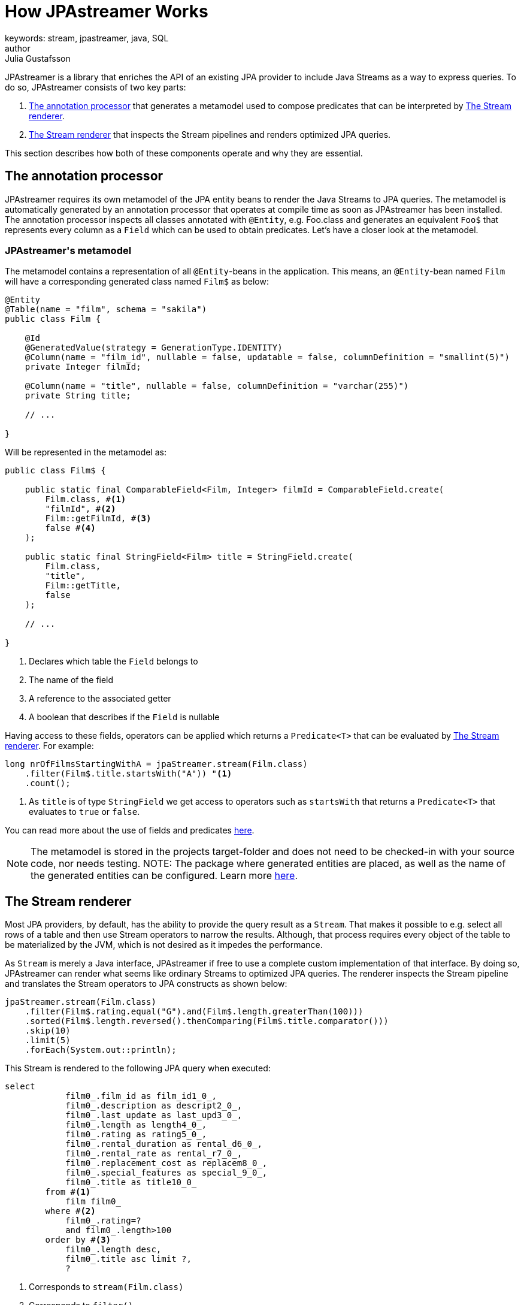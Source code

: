 = How JPAstreamer Works
keywords: stream, jpastreamer, java, SQL
author: Julia Gustafsson
:reftext: How JPAstreamer Works
:navtitle: How JPAstreamer Works
:source-highlighter: highlight.js

JPAstreamer is a library that enriches the API of an existing JPA provider to include Java Streams as a way to express queries. To do so, JPAstreamer consists of two key parts:

. <<The annotation processor>> that generates a metamodel used to compose predicates that can be interpreted by <<The Stream renderer>>.
. <<The Stream renderer>> that inspects the Stream pipelines and renders optimized JPA queries.

This section describes how both of these components operate and why they are essential.

== The annotation processor
JPAstreamer requires its own metamodel of the JPA entity beans to render the Java Streams to JPA queries. The metamodel is automatically generated by an annotation processor that operates at compile time as soon as JPAstreamer has been installed. The annotation processor inspects all classes annotated with `@Entity`, e.g. Foo.class and generates an equivalent `Foo$` that represents every column as a `Field` which can be used to obtain predicates. Let's have a closer look at the metamodel.

=== JPAstreamer\'s metamodel
The metamodel contains a representation of all `@Entity`-beans in the application. This means, an `@Entity`-bean named `Film` will have a corresponding generated class named `Film$` as below:

[source, java]
----
@Entity
@Table(name = "film", schema = "sakila")
public class Film {

    @Id
    @GeneratedValue(strategy = GenerationType.IDENTITY)
    @Column(name = "film_id", nullable = false, updatable = false, columnDefinition = "smallint(5)")
    private Integer filmId;

    @Column(name = "title", nullable = false, columnDefinition = "varchar(255)")
    private String title;

    // ...

}
----

Will be represented in the metamodel as:

[source, java]
----
public class Film$ {

    public static final ComparableField<Film, Integer> filmId = ComparableField.create(
        Film.class, #<1>
        "filmId", #<2>
        Film::getFilmId, #<3>
        false #<4>
    );

    public static final StringField<Film> title = StringField.create(
        Film.class,
        "title",
        Film::getTitle,
        false
    );

    // ...

}
----
<1> Declares which table the `Field` belongs to
<2> The name of the field
<3> A reference to the associated getter
<4> A boolean that describes if the `Field` is nullable

Having access to these fields, operators can be applied which returns a `Predicate<T>` that can be evaluated by <<The Stream renderer>>. For example:

[source, java]
----
long nrOfFilmsStartingWithA = jpaStreamer.stream(Film.class)
    .filter(Film$.title.startsWith("A")) "<1>
    .count();
----
<1> As `title` is of type `StringField` we get access to operators such as `startsWith` that returns a `Predicate<T>` that evaluates to `true` or `false`.

You can read more about the use of fields and predicates xref:predicates:predicates.adoc[here].

NOTE: The metamodel is stored in the projects target-folder and does not need to be checked-in with your source code, nor needs testing.
NOTE: The package where generated entities are placed, as well as the name of the generated entities can be configured. Learn more xref:jpa-streamer:quick-start:quick-start.adoc#_code_generator_settings[here].

== The Stream renderer
Most JPA providers, by default, has the ability to provide the query result as a `Stream`. That makes it possible to e.g. select all rows of a table and then use Stream operators to narrow the results. Although, that process requires every object of the table to be materialized by the JVM, which is not desired as it impedes the performance.

As `Stream` is merely a Java interface, JPAstreamer if free to use a complete custom implementation of that interface. By doing so, JPAstreamer can render what seems like ordinary Streams to optimized JPA queries. The renderer inspects the Stream pipeline and translates the Stream operators to JPA constructs as shown below:

[source, java]
----
jpaStreamer.stream(Film.class)
    .filter(Film$.rating.equal("G").and(Film$.length.greaterThan(100)))
    .sorted(Film$.length.reversed().thenComparing(Film$.title.comparator()))
    .skip(10)
    .limit(5)
    .forEach(System.out::println);
----

This Stream is rendered to the following JPA query when executed:
[source, text]
----
select
            film0_.film_id as film_id1_0_,
            film0_.description as descript2_0_,
            film0_.last_update as last_upd3_0_,
            film0_.length as length4_0_,
            film0_.rating as rating5_0_,
            film0_.rental_duration as rental_d6_0_,
            film0_.rental_rate as rental_r7_0_,
            film0_.replacement_cost as replacem8_0_,
            film0_.special_features as special_9_0_,
            film0_.title as title10_0_
        from #<1>
            film film0_
        where #<2>
            film0_.rating=?
            and film0_.length>100
        order by #<3>
            film0_.length desc,
            film0_.title asc limit ?,
            ?
----
<1> Corresponds to `stream(Film.class)`
<2> Corresponds to `filter()`
<3> Corresponds to `sort()`

This way we obtain the expressiveness of the Stream API without compromising the performance of the queries.

IMPORTANT: For JPAstreamer to render optimized queries you *must use* the generated fields shown in <<JPAstreamer\'s metamodel>>. Read more about this in the chapter xref:predicates:predicates.adoc[JPAstreamer Predicates].

